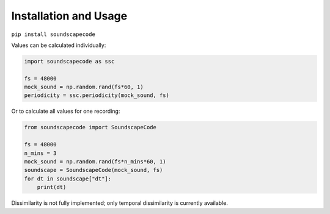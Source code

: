 Installation and Usage
----------------------
``pip install soundscapecode``

Values can be calculated individually:

.. code:: python

    import soundscapecode as ssc

    fs = 48000
    mock_sound = np.random.rand(fs*60, 1)
    periodicity = ssc.periodicity(mock_sound, fs)


Or to calculate all values for one recording:

.. code:: python

    from soundscapecode import SoundscapeCode

    fs = 48000
    n_mins = 3
    mock_sound = np.random.rand(fs*n_mins*60, 1)
    soundscape = SoundscapeCode(mock_sound, fs)
    for dt in soundscape["dt"]:
        print(dt)

Dissimilarity is not fully implemented; only temporal dissimilarity is currently available.